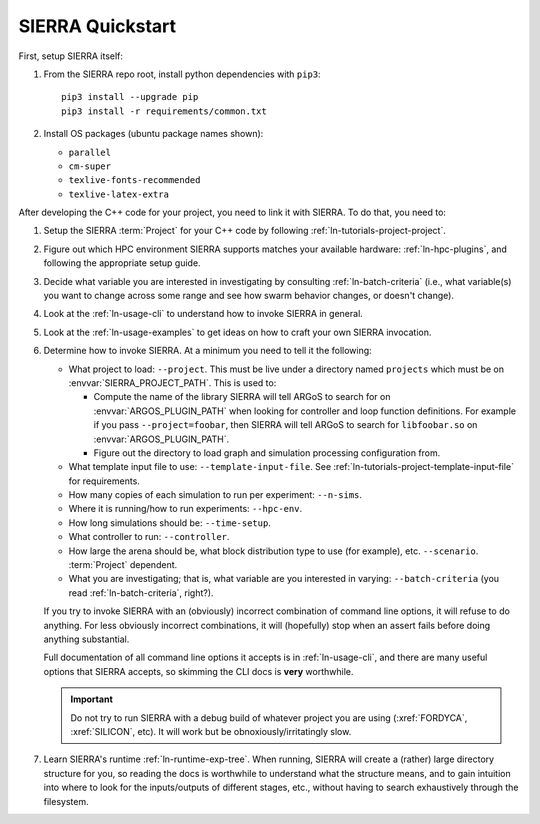 =================
SIERRA Quickstart
=================

First, setup SIERRA itself:

#. From the SIERRA repo root, install python dependencies with ``pip3``::

     pip3 install --upgrade pip
     pip3 install -r requirements/common.txt

#. Install OS packages (ubuntu package names shown):

   - ``parallel``
   - ``cm-super``
   - ``texlive-fonts-recommended``
   - ``texlive-latex-extra``

After developing the C++ code for your project, you need to link it with
SIERRA. To do that, you need to:

#. Setup the SIERRA :term:`Project` for your C++ code by following
   :ref:`ln-tutorials-project-project`.

#. Figure out which HPC environment SIERRA supports matches your available
   hardware: :ref:`ln-hpc-plugins`, and following the appropriate setup guide.

#. Decide what variable you are interested in investigating by consulting
   :ref:`ln-batch-criteria` (i.e., what variable(s) you want to change across
   some range and see how swarm behavior changes, or doesn't change).

#. Look at the :ref:`ln-usage-cli` to understand how to invoke SIERRA in
   general.

#. Look at the :ref:`ln-usage-examples` to get ideas on how to craft your own
   SIERRA invocation.

#. Determine how to invoke SIERRA. At a minimum you need to tell it the
   following:

   - What project to load: ``--project``. This must be live under a directory
     named ``projects`` which must be on :envvar:`SIERRA_PROJECT_PATH`. This is
     used to:

     - Compute the name of the library SIERRA will tell ARGoS to search for on
       :envvar:`ARGOS_PLUGIN_PATH` when looking for controller and loop function
       definitions. For example if you pass ``--project=foobar``, then SIERRA
       will tell ARGoS to search for ``libfoobar.so`` on
       :envvar:`ARGOS_PLUGIN_PATH`.

     - Figure out the directory to load graph and simulation processing
       configuration from.

   - What template input file to use: ``--template-input-file``. See
     :ref:`ln-tutorials-project-template-input-file` for requirements.

   - How many copies of each simulation to run per experiment: ``--n-sims``.

   - Where it is running/how to run experiments: ``--hpc-env``.

   - How long simulations should be: ``--time-setup``.

   - What controller to run: ``--controller``.

   - How large the arena should be, what block distribution type to use (for
     example), etc. ``--scenario``. :term:`Project` dependent.

   - What you are investigating; that is, what variable are you interested in
     varying: ``--batch-criteria`` (you read :ref:`ln-batch-criteria`, right?).

   If you try to invoke SIERRA with an (obviously) incorrect combination of
   command line options, it will refuse to do anything. For less obviously
   incorrect combinations, it will (hopefully) stop when an assert fails before
   doing anything substantial.

   Full documentation of all command line options it accepts is in
   :ref:`ln-usage-cli`, and there are many useful options that SIERRA accepts,
   so skimming the CLI docs is **very** worthwhile.

   .. IMPORTANT:: Do not try to run SIERRA with a debug build of whatever
                  project you are using (:xref:`FORDYCA`, :xref:`SILICON`,
                  etc). It will work but be obnoxiously/irritatingly slow.

#. Learn SIERRA's runtime :ref:`ln-runtime-exp-tree`. When running, SIERRA will
   create a (rather) large directory structure for you, so reading the docs is
   worthwhile to understand what the structure means, and to gain intuition into
   where to look for the inputs/outputs of different stages, etc., without having
   to search exhaustively through the filesystem.
